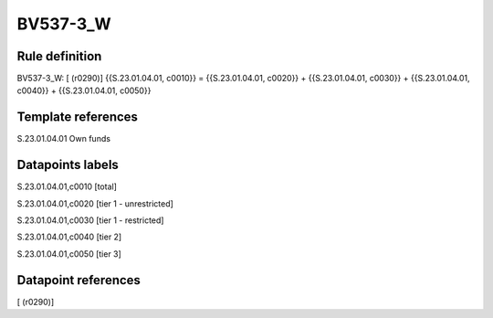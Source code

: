 =========
BV537-3_W
=========

Rule definition
---------------

BV537-3_W: [ (r0290)] {{S.23.01.04.01, c0010}} = {{S.23.01.04.01, c0020}} + {{S.23.01.04.01, c0030}} + {{S.23.01.04.01, c0040}} + {{S.23.01.04.01, c0050}}


Template references
-------------------

S.23.01.04.01 Own funds


Datapoints labels
-----------------

S.23.01.04.01,c0010 [total]

S.23.01.04.01,c0020 [tier 1 - unrestricted]

S.23.01.04.01,c0030 [tier 1 - restricted]

S.23.01.04.01,c0040 [tier 2]

S.23.01.04.01,c0050 [tier 3]



Datapoint references
--------------------

[ (r0290)]